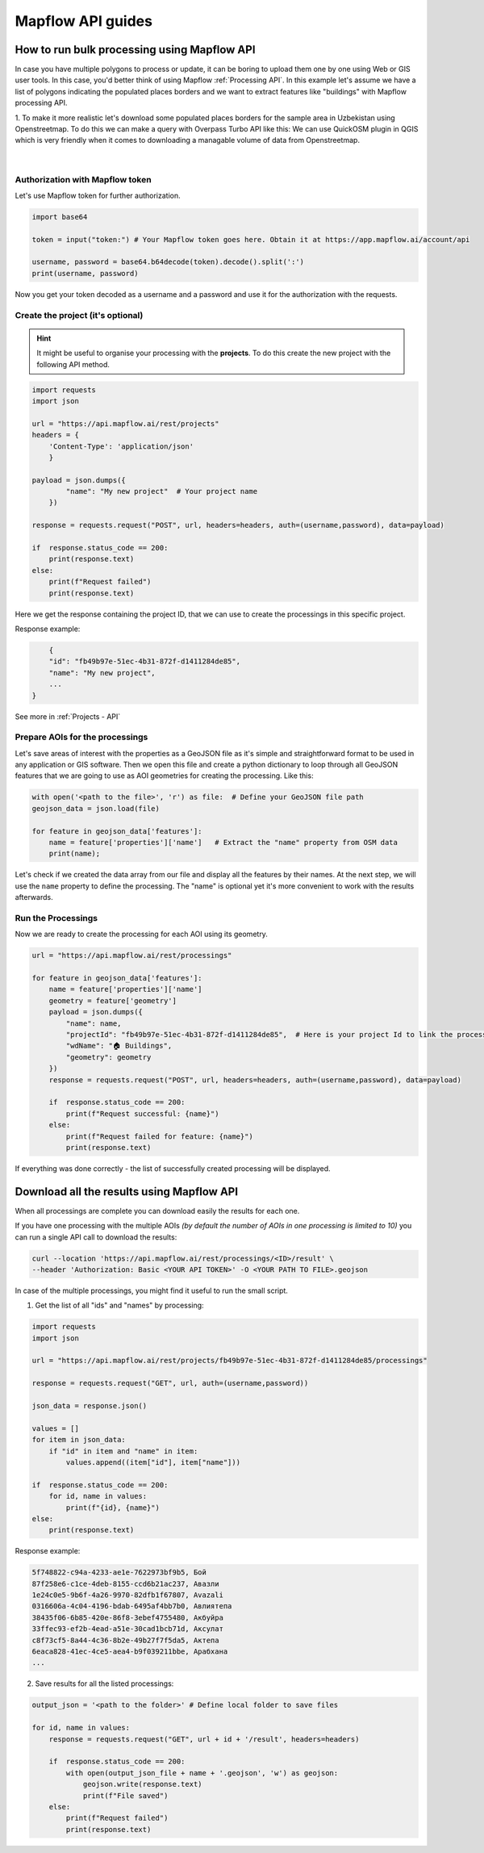 Mapflow API guides
====================

How to run bulk processing using Mapflow API
------------------------------------------------

In case you have multiple polygons to process or update, it can be boring to upload them one by one using Web or GIS user tools. In this case, you'd better think of using Mapflow :ref:`Processing API`.
In this example let's assume we have a list of polygons indicating the populated places borders and we want to extract features like "buildings" with Mapflow processing API.

1. To make it more realistic let's download some populated places borders for the sample area in Uzbekistan using Openstreetmap.
To do this we can make a query with Overpass Turbo API like this:
We can use QuickOSM plugin in QGIS which is very friendly when it comes to downloading a managable volume of data from Openstreetmap.  

.. figure:: _static/python_examples/quickosm.jpg
    :alt: quickosmm
    :align: center
    :width: 15cm
    :class: with-border no-scaled-link
|

Authorization with Mapflow token
~~~~~~~~~~~~~~~~~~~~~~~~~~~~~~~~~

Let's use Mapflow token for further authorization. 

.. code:: python

    import base64

    token = input("token:") # Your Mapflow token goes here. Obtain it at https://app.mapflow.ai/account/api

    username, password = base64.b64decode(token).decode().split(':')
    print(username, password)

Now you get your token decoded as a username and a password and use it for the authorization with the requests.

Create the project (it's optional)
~~~~~~~~~~~~~~~~~~~~~~~~~~~~~~~~~~~~~~~

.. hint::
   It might be useful to organise your processing with the **projects**. To do this create the new project with the following API method.

.. code:: python

    import requests
    import json

    url = "https://api.mapflow.ai/rest/projects"
    headers = {
        'Content-Type': 'application/json'
        }

    payload = json.dumps({
            "name": "My new project"  # Your project name
        })

    response = requests.request("POST", url, headers=headers, auth=(username,password), data=payload)

    if  response.status_code == 200:
        print(response.text)
    else:
        print(f"Request failed")
        print(response.text)

Here we get the response containing the project ID, that we can use to create the processings in this specific project. 

Response example:

.. code:: json
    
        {
        "id": "fb49b97e-51ec-4b31-872f-d1411284de85",
        "name": "My new project",
        ...
    }

See more in :ref:`Projects - API`

Prepare AOIs for the processings
~~~~~~~~~~~~~~~~~~~~~~~~~~~~~~~~~~~~~~~~~~

Let's save areas of interest with the properties as a GeoJSON file as it's simple and straightforward format to be used in any application or GIS software. 
Then we open this file and create a python dictionary to loop through all GeoJSON features that we are going to use as AOI geometries for creating the processing. Like this:

.. code:: python

    with open('<path to the file>', 'r') as file:  # Define your GeoJSON file path
    geojson_data = json.load(file)

    for feature in geojson_data['features']:
        name = feature['properties']['name']   # Extract the "name" property from OSM data
        print(name);

Let's check if we created the data array from our file and display all the features by their names. At the next step, we will use the ``name`` property to define the processing. The "name" is optional yet it's more convenient to work with the results afterwards.

Run the Processings
~~~~~~~~~~~~~~~~~~~~

Now we are ready to create the processing for each AOI using its geometry.  

.. code:: python

    url = "https://api.mapflow.ai/rest/processings"

    for feature in geojson_data['features']:
        name = feature['properties']['name']
        geometry = feature['geometry']
        payload = json.dumps({
            "name": name, 
            "projectId": "fb49b97e-51ec-4b31-872f-d1411284de85",  # Here is your project Id to link the processing to the specific project. 
            "wdName": "🏠 Buildings",
            "geometry": geometry
        })
        response = requests.request("POST", url, headers=headers, auth=(username,password), data=payload)

        if  response.status_code == 200:
            print(f"Request successful: {name}")
        else:
            print(f"Request failed for feature: {name}")
            print(response.text)


If everything was done correctly - the list of successfully created processing will be displayed.


Download all the results using Mapflow API
-------------------------------------------

When all processings are complete you can download easily the results for each one.

If you have one processing with the multiple AOIs *(by default the number of AOIs in one processing is limited to 10)* you can run a single API call to download the results:

.. code:: bash

    curl --location 'https://api.mapflow.ai/rest/processings/<ID>/result' \
    --header 'Authorization: Basic <YOUR API TOKEN>' -O <YOUR PATH TO FILE>.geojson

In case of the multiple processings, you might find it useful to run the small script.

1. Get the list of all "ids" and "names" by processing:

.. code:: python

    import requests
    import json

    url = "https://api.mapflow.ai/rest/projects/fb49b97e-51ec-4b31-872f-d1411284de85/processings"

    response = requests.request("GET", url, auth=(username,password))

    json_data = response.json()

    values = []
    for item in json_data:
        if "id" in item and "name" in item:
            values.append((item["id"], item["name"]))

    if  response.status_code == 200:
        for id, name in values:
            print(f"{id}, {name}")
    else:
        print(response.text)


Response example:

.. code:: bash

    5f748822-c94a-4233-ae1e-7622973bf9b5, Бой
    87f258e6-c1ce-4deb-8155-ccd6b21ac237, Авазли
    1e24c0e5-9b6f-4a26-9970-82dfb1f67807, Avazali
    0316606a-4c04-4196-bdab-6495af4bb7b0, Авлиятепа
    38435f06-6b85-420e-86f8-3ebef4755480, Акбуйра
    33ffec93-ef2b-4ead-a51e-30cad1bcb71d, Аксулат
    c8f73cf5-8a44-4c36-8b2e-49b27f7f5da5, Актепа
    6eaca828-41ec-4ce5-aea4-b9f039211bbe, Арабхана
    ...


2. Save results for all the listed processings:

.. code:: python

    output_json = '<path to the folder>' # Define local folder to save files

    for id, name in values:
        response = requests.request("GET", url + id + '/result', headers=headers)

        if  response.status_code == 200:
            with open(output_json_file + name + '.geojson', 'w') as geojson:
                geojson.write(response.text)    
                print(f"File saved")
        else:
            print(f"Request failed")
            print(response.text)
